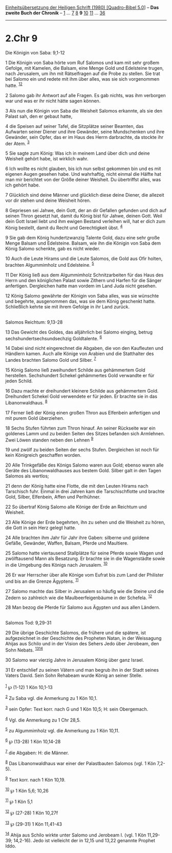 :PROPERTIES:
:ID:       e24b8bb5-2dc7-41ec-96cb-b4673bfa62aa
:END:
<<navbar>>
[[../index.html][Einheitsübersetzung der Heiligen Schrift (1980)
[Quadro-Bibel 5.0]]] -- *Das zweite Buch der Chronik* --
[[file:2.Chr_1.html][1]] ... [[file:2.Chr_7.html][7]]
[[file:2.Chr_8.html][8]] *9* [[file:2.Chr_10.html][10]]
[[file:2.Chr_11.html][11]] ... [[file:2.Chr_36.html][36]]

--------------

* 2.Chr 9
  :PROPERTIES:
  :CUSTOM_ID: chr-9
  :END:

<<verses>>

<<v1>>
**** Die Königin von Saba: 9,1-12
     :PROPERTIES:
     :CUSTOM_ID: die-königin-von-saba-91-12
     :END:
1 Die Königin von Saba hörte vom Ruf Salomos und kam mit sehr großem
Gefolge, mit Kamelen, die Balsam, eine Menge Gold und Edelsteine trugen,
nach Jerusalem, um ihn mit Rätselfragen auf die Probe zu stellen. Sie
trat bei Salomo ein und redete mit ihm über alles, was sie sich
vorgenommen hatte. ^{[[#fn1][1]][[#fn2][2]]}

<<v2>>
2 Salomo gab ihr Antwort auf alle Fragen. Es gab nichts, was ihm
verborgen war und was er ihr nicht hätte sagen können.

<<v3>>
3 Als nun die Königin von Saba die Weisheit Salomos erkannte, als sie
den Palast sah, den er gebaut hatte,

<<v4>>
4 die Speisen auf seiner Tafel, die Sitzplätze seiner Beamten, das
Aufwarten seiner Diener und ihre Gewänder, seine Mundschenken und ihre
Gewänder, sein Opfer, das er im Haus des Herrn darbrachte, da stockte
ihr der Atem. ^{[[#fn3][3]]}

<<v5>>
5 Sie sagte zum König: Was ich in meinem Land über dich und deine
Weisheit gehört habe, ist wirklich wahr.

<<v6>>
6 Ich wollte es nicht glauben, bis ich nun selbst gekommen bin und es
mit eigenen Augen gesehen habe. Und wahrhaftig, nicht einmal die Hälfte
hat man mir berichtet von der Größe deiner Weisheit. Du übertriffst
alles, was ich gehört habe.

<<v7>>
7 Glücklich sind deine Männer und glücklich diese deine Diener, die
allezeit vor dir stehen und deine Weisheit hören.

<<v8>>
8 Gepriesen sei Jahwe, dein Gott, der an dir Gefallen gefunden und dich
auf seinen Thron gesetzt hat, damit du König bist für Jahwe, deinen
Gott. Weil dein Gott Israel liebt und ihm ewigen Bestand verleihen will,
hat er dich zum König bestellt, damit du Recht und Gerechtigkeit übst.
^{[[#fn4][4]]}

<<v9>>
9 Sie gab dem König hundertzwanzig Talente Gold, dazu eine sehr große
Menge Balsam und Edelsteine. Balsam, wie ihn die Königin von Saba dem
König Salomo schenkte, gab es nicht wieder.

<<v10>>
10 Auch die Leute Hirams und die Leute Salomos, die Gold aus Ofir
holten, brachten Algummimholz und Edelsteine. ^{[[#fn5][5]]}

<<v11>>
11 Der König ließ aus dem Algummimholz Schnitzarbeiten für das Haus des
Herrn und den königlichen Palast sowie Zithern und Harfen für die Sänger
anfertigen. Dergleichen hatte man vordem im Land Juda nicht gesehen.

<<v12>>
12 König Salomo gewährte der Königin von Saba alles, was sie wünschte
und begehrte, ausgenommen das, was sie dem König geschenkt hatte.
Schließlich kehrte sie mit ihrem Gefolge in ihr Land zurück.\\
\\

<<v13>>
**** Salomos Reichtum: 9,13-28
     :PROPERTIES:
     :CUSTOM_ID: salomos-reichtum-913-28
     :END:
13 Das Gewicht des Goldes, das alljährlich bei Salomo einging, betrug
sechshundertsechsundsechzig Goldtalente. ^{[[#fn6][6]]}

<<v14>>
14 Dabei sind nicht eingerechnet die Abgaben, die von den Kaufleuten und
Händlern kamen. Auch alle Könige von Arabien und die Statthalter des
Landes brachten Salomo Gold und Silber. ^{[[#fn7][7]]}

<<v15>>
15 König Salomo ließ zweihundert Schilde aus gehämmertem Gold
herstellen. Sechshundert Schekel gehämmertes Gold verwandte er für jeden
Schild.

<<v16>>
16 Dazu machte er dreihundert kleinere Schilde aus gehämmertem Gold.
Dreihundert Schekel Gold verwendete er für jeden. Er brachte sie in das
Libanonwaldhaus. ^{[[#fn8][8]]}

<<v17>>
17 Ferner ließ der König einen großen Thron aus Elfenbein anfertigen und
mit purem Gold überziehen.

<<v18>>
18 Sechs Stufen führten zum Thron hinauf. An seiner Rückseite war ein
goldenes Lamm und zu beiden Seiten des Sitzes befanden sich Armlehnen.
Zwei Löwen standen neben den Lehnen ^{[[#fn9][9]]}

<<v19>>
19 und zwölf zu beiden Seiten der sechs Stufen. Dergleichen ist noch für
kein Königreich geschaffen worden.

<<v20>>
20 Alle Trinkgefäße des Königs Salomo waren aus Gold; ebenso waren alle
Geräte des Libanonwaldhauses aus bestem Gold. Silber galt in den Tagen
Salomos als wertlos;

<<v21>>
21 denn der König hatte eine Flotte, die mit den Leuten Hirams nach
Tarschisch fuhr. Einmal in drei Jahren kam die Tarschischflotte und
brachte Gold, Silber, Elfenbein, Affen und Perlhühner.

<<v22>>
22 So übertraf König Salomo alle Könige der Erde an Reichtum und
Weisheit.

<<v23>>
23 Alle Könige der Erde begehrten, ihn zu sehen und die Weisheit zu
hören, die Gott in sein Herz gelegt hatte.

<<v24>>
24 Alle brachten ihm Jahr für Jahr ihre Gaben: silberne und goldene
Gefäße, Gewänder, Waffen, Balsam, Pferde und Maultiere.

<<v25>>
25 Salomo hatte viertausend Stallplätze für seine Pferde sowie Wagen und
zwölftausend Mann als Besatzung. Er brachte sie in die Wagenstädte sowie
in die Umgebung des Königs nach Jerusalem. ^{[[#fn10][10]]}

<<v26>>
26 Er war Herrscher über alle Könige vom Eufrat bis zum Land der
Philister und bis an die Grenze Ägyptens. ^{[[#fn11][11]]}

<<v27>>
27 Salomo machte das Silber in Jerusalem so häufig wie die Steine und
die Zedern so zahlreich wie die Maulbeerfeigenbäume in der Schefela.
^{[[#fn12][12]]}

<<v28>>
28 Man bezog die Pferde für Salomo aus Ägypten und aus allen Ländern.\\
\\

<<v29>>
**** Salomos Tod: 9,29-31
     :PROPERTIES:
     :CUSTOM_ID: salomos-tod-929-31
     :END:
29 Die übrige Geschichte Salomos, die frühere und die spätere, ist
aufgezeichnet in der Geschichte des Propheten Natan, in der Weissagung
Ahijas aus Schilo und in der Vision des Sehers Jedo über Jerobeam, den
Sohn Nebats. ^{[[#fn13][13]][[#fn14][14]]}

<<v30>>
30 Salomo war vierzig Jahre in Jerusalem König über ganz Israel.

<<v31>>
31 Er entschlief zu seinen Vätern und man begrub ihn in der Stadt seines
Vaters David. Sein Sohn Rehabeam wurde König an seiner Stelle.\\
\\

^{[[#fnm1][1]]} ℘ (1-12) 1 Kön 10,1-13

^{[[#fnm2][2]]} Zu Saba vgl. die Anmerkung zu 1 Kön 10,1.

^{[[#fnm3][3]]} sein Opfer: Text korr. nach G und 1 Kön 10,5; H: sein
Obergemach.

^{[[#fnm4][4]]} Vgl. die Anmerkung zu 1 Chr 28,5.

^{[[#fnm5][5]]} zu Algummimholz vgl. die Anmerkung zu 1 Kön 10,11.

^{[[#fnm6][6]]} ℘ (13-28) 1 Kön 10,14-28

^{[[#fnm7][7]]} die Abgaben: H: die Männer.

^{[[#fnm8][8]]} Das Libanonwaldhaus war einer der Palastbauten Salomos
(vgl. 1 Kön 7,2-5).

^{[[#fnm9][9]]} Text korr. nach 1 Kön 10,19.

^{[[#fnm10][10]]} ℘ 1 Kön 5,6; 10,26

^{[[#fnm11][11]]} ℘ 1 Kön 5,1

^{[[#fnm12][12]]} ℘ (27-28) 1 Kön 10,27f

^{[[#fnm13][13]]} ℘ (29-31) 1 Kön 11,41-43

^{[[#fnm14][14]]} Ahija aus Schilo wirkte unter Salomo und Jerobeam I.
(vgl. 1 Kön 11,29-39; 14,2-16). Jedo ist vielleicht der in 12,15 und
13,22 genannte Prophet Iddo.
